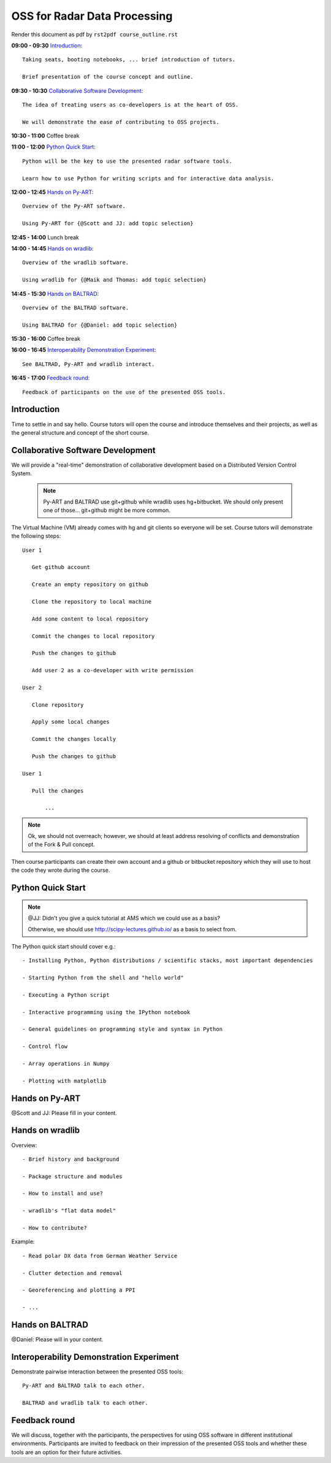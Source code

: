 OSS for Radar Data Processing
=============================

Render this document as pdf by ``rst2pdf course_outline.rst``

**09:00 - 09:30** `Introduction`_::

   Taking seats, booting notebooks, ... brief introduction of tutors. 
   
   Brief presentation of the course concept and outline.
   
   
**09:30 - 10:30** `Collaborative Software Development`_::
   
   The idea of treating users as co-developers is at the heart of OSS.
   
   We will demonstrate the ease of contributing to OSS projects.
   
   
**10:30 - 11:00** Coffee break


**11:00 - 12:00** `Python Quick Start`_::

   Python will be the key to use the presented radar software tools.
   
   Learn how to use Python for writing scripts and for interactive data analysis.  
   

**12:00 - 12:45** `Hands on Py-ART`_::

   Overview of the Py-ART software.

   Using Py-ART for {@Scott and JJ: add topic selection}
   

**12:45 - 14:00** Lunch break


**14:00 - 14:45** `Hands on wradlib`_::

   Overview of the wradlib software.

   Using wradlib for {@Maik and Thomas: add topic selection}
   

**14:45 - 15:30** `Hands on BALTRAD`_::

   Overview of the BALTRAD software.

   Using BALTRAD for {@Daniel: add topic selection}
   

**15:30 - 16:00** Coffee break


**16:00 - 16:45** `Interoperability Demonstration Experiment`_::

   See BALTRAD, Py-ART and wradlib interact.
   

**16:45 - 17:00** `Feedback round`_::

   Feedback of participants on the use of the presented OSS tools.


.. raw:: pdf

      PageBreak

   
Introduction
------------

Time to settle in and say hello. Course tutors will open the course and introduce themselves and their projects, as well as the general structure and concept of the short course. 


Collaborative Software Development
----------------------------------

We will provide a "real-time" demonstration of collaborative development based on a Distributed Version Control System. 

   .. note:: Py-ART and BALTRAD use git+github while wradlib uses hg+bitbucket. We should only present one of those... git+github might be more common. 
   
The Virtual Machine (VM) already comes with hg and git clients so everyone will be set. Course tutors will demonstrate the following steps::

   User 1
   
      Get github account
       
      Create an empty repository on github

      Clone the repository to local machine

      Add some content to local repository

      Commit the changes to local repository

      Push the changes to github

      Add user 2 as a co-developer with write permission

   User 2
   
      Clone repository

      Apply some local changes
 
      Commit the changes locally

      Push the changes to github
	  
   User 1
   
      Pull the changes
	  
	  ...

.. note:: Ok, we should not overreach; however, we should at least address resolving of conflicts and demonstration of the Fork & Pull concept. 

Then course participants can create their own account and a github or bitbucket repository which they will use to host the code they wrote during the course.


Python Quick Start
------------------

.. note:: @JJ: Didn't you give a quick tutorial at AMS which we could use as a basis?

   Otherwise, we should use http://scipy-lectures.github.io/ as a basis to select from.

The Python quick start should cover e.g.::

   - Installing Python, Python distributions / scientific stacks, most important dependencies
   
   - Starting Python from the shell and "hello world"
   
   - Executing a Python script
   
   - Interactive programming using the IPython notebook
   
   - General guidelines on programming style and syntax in Python
   
   - Control flow
   
   - Array operations in Numpy

   - Plotting with matplotlib


Hands on Py-ART
---------------

@Scott and JJ: Please fill in your content.


Hands on wradlib
----------------

Overview::

   - Brief history and background

   - Package structure and modules

   - How to install and use?

   - wradlib's "flat data model"  

   - How to contribute?

Example::

   - Read polar DX data from German Weather Service
   
   - Clutter detection and removal
   
   - Georeferencing and plotting a PPI
   
   - ...


Hands on BALTRAD
----------------

@Daniel: Please will in your content.


Interoperability Demonstration Experiment
-----------------------------------------

Demonstrate pairwise interaction between the presented OSS tools::

   Py-ART and BALTRAD talk to each other.
   
   BALTRAD and wradlib talk to each other.


Feedback round
--------------

We will discuss, together with the participants, the perspectives for using OSS software in different institutional environments. Participants are invited to feedback on their impression of the presented OSS tools and whether these tools are an option for their future activities.
